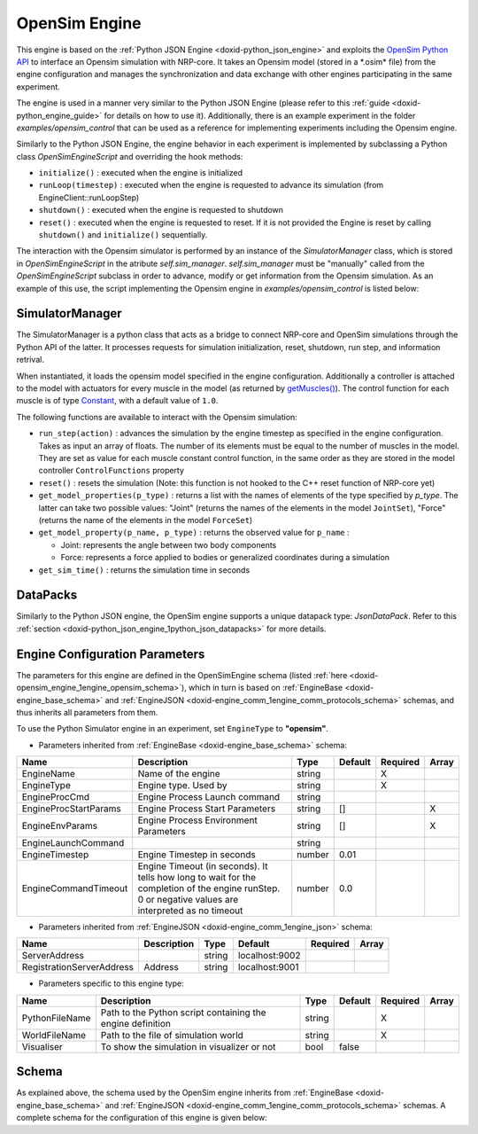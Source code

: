.. index:: pair: page; OpenSim Engine
.. _doxid-opensim_engine:

OpenSim Engine
==============

This engine is based on the :ref:`Python JSON Engine <doxid-python_json_engine>` and exploits the `OpenSim Python API <https://simtk.org/api_docs/opensim/api_docs#>`__ to interface an Opensim simulation with NRP-core. It takes an Opensim model (stored in a \*.osim\* file) from the engine configuration and manages the synchronization and data exchange with other engines participating in the same experiment.

The engine is used in a manner very similar to the Python JSON Engine (please refer to this :ref:`guide <doxid-python_engine_guide>` for details on how to use it). Additionally, there is an example experiment in the folder *examples/opensim_control* that can be used as a reference for implementing experiments including the Opensim engine.

Similarly to the Python JSON Engine, the engine behavior in each experiment is implemented by subclassing a Python class *OpenSimEngineScript* and overriding the hook methods:

* ``initialize()`` : executed when the engine is initialized

* ``runLoop(timestep)`` : executed when the engine is requested to advance its simulation (from EngineClient::runLoopStep)

* ``shutdown()`` : executed when the engine is requested to shutdown

* ``reset()`` : executed when the engine is requested to reset. If it is not provided the Engine is reset by calling ``shutdown()`` and ``initialize()`` sequentially.

The interaction with the Opensim simulator is performed by an instance of the *SimulatorManager* class, which is stored in *OpenSimEngineScript* in the atribute *self.sim_manager*. *self.sim_manager* must be "manually" called from the *OpenSimEngineScript* subclass in order to advance, modify or get information from the Opensim simulation. As an example of this use, the script implementing the Opensim engine in *examples/opensim_control* is listed below:

.. ref-code-block:: cpp

	from nrp_core.engines.opensim import OpenSimEngineScript
	from nrp_core.engines.python_json import RegisterEngine
	
	# The API of Opensim is shown in the following link:
	# https://simtk.org/api_docs/opensim/api_docs
	
	@RegisterEngine()
	class Script(OpenSimEngineScript):
	    def initialize(self):
	        """Initialize datapack1 with time"""
	        print("Server Engine is initializing")
	        print("Registering datapack --> for sensors")
	        self._registerDataPack("joints")
	        self._setDataPack("joints", {"shoulder": 0, "elbow": 0})
	        self._registerDataPack("infos")
	        self._setDataPack("infos", {"time": 0})
	
	        # To set the force of muscles, in arm_26, they are:
	        # ['TRIlong', 'TRIlat', 'TRImed', 'BIClong', 'BICshort', 'BRA']
	        # The default color of muscle in the visualizer is blue.
	        # Once the force of a muscle is not the default value, 
	        # the color of the muscle will be changed. 
	        # Using this phenomenon, the controlled muscles can be found in the visualizer
	        # For example, if action=[0.5, 0.0, 0.0, 0.0, 0.0, 0.0], 
	        # the color of TRIlong will not be blue in shown screen
	        self.action = [0.0, 0.0, 0.0, 0.0, 0.0, 0.0]
	        print("Registering datapack --> for actuators")
	        self._registerDataPack("control_cmd")
	
	    def runLoop(self, timestep):
	        # Receive control data from TF
	        self.action = self._getDataPack("control_cmd").get("act_list")
	        reset_falg = self._getDataPack("control_cmd").get("reset")
	
	        if reset_falg == 1:
	            self.reset()
	        else:
	            # All Joints and Muscles can be found in the "*.osim"
	            # Obtain the joint data from model "arm_26"
	            # In arm_26, the joint set is [offset, r_shoulder, r_elbow]
	            s_val = self.sim_manager.get_model_property("r_shoulder", datapack_type="Joint")
	            e_val = self.sim_manager.get_model_property("r_elbow", datapack_type="Joint") 
	            # Send data to TF
	            self._setDataPack("joints", {"shoulder": s_val, "elbow": e_val})
	            self._setDataPack("infos", {"time": self.sim_manager.get_sim_time()})
	        # Set muscles' force to change joints
	        self.sim_manager.run_step(self.action)
	        # To show components in the model changed by action
	        # 1: To show components in a list
	        #ctrl_list = self.sim_manager.theWorld.model.getControlsTable()
	        # 2: To show components one by one
	        #print(self.sim_manager.get_model_properties("Force"))
	
	    def reset(self):
	        print("resetting the opensim simulation...")
	        # Reset the value of set datapacks
	        self._setDataPack("joints", {"shoulder": 0, "elbow": 0})
	        self._setDataPack("infos", {"time": 0})
	        # Reset simulation model
	        self.sim_manager.reset()
	        
	    def shutdown(self):
	        print("Engine 1 is shutting down")



.. _doxid-opensim_engine_1opensim_simulator_manager:

SimulatorManager
~~~~~~~~~~~~~~~~

The SimulatorManager is a python class that acts as a bridge to connect NRP-core and OpenSim simulations through the Python API of the latter. It processes requests for simulation initialization, reset, shutdown, run step, and information retrival.

When instantiated, it loads the opensim model specified in the engine configuration. Additionally a controller is attached to the model with actuators for every muscle in the model (as returned by `getMuscles() <https://simtk.org/api_docs/opensim/api_docs/classOpenSim_1_1Model.html#ae11107384d66ad029a572fae379785c8>`__). The control function for each muscle is of type `Constant <https://simtk.org/api_docs/opensim/api_docs20b/classOpenSim_1_1Constant.html>`__, with a default value of ``1.0``.

The following functions are available to interact with the Opensim simulation:

* ``run_step(action)`` : advances the simulation by the engine timestep as specified in the engine configuration. Takes as input an array of floats. The number of its elements must be equal to the number of muscles in the model. They are set as value for each muscle constant control function, in the same order as they are stored in the model controller ``ControlFunctions`` property

* ``reset()`` : resets the simulation (Note: this function is not hooked to the C++ reset function of NRP-core yet)

* ``get_model_properties(p_type)`` : returns a list with the names of elements of the type specified by *p_type*. The latter can take two possible values: "Joint" (returns the names of the elements in the model ``JointSet``), "Force" (returns the name of the elements in the model ``ForceSet``)

* ``get_model_property(p_name, p_type)`` : returns the observed value for ``p_name`` :
  
  * Joint: represents the angle between two body components
  
  * Force: represents a force applied to bodies or generalized coordinates during a simulation

* ``get_sim_time()`` : returns the simulation time in seconds





.. _doxid-opensim_engine_1opensim_json_datapacks:

DataPacks
~~~~~~~~~

Similarly to the Python JSON engine, the OpenSim engine supports a unique datapack type: *JsonDataPack*. Refer to this :ref:`section <doxid-python_json_engine_1python_json_datapacks>` for more details.





.. _doxid-opensim_engine_1engine_opensim_config_section:

Engine Configuration Parameters
~~~~~~~~~~~~~~~~~~~~~~~~~~~~~~~

The parameters for this engine are defined in the OpenSimEngine schema (listed :ref:`here <doxid-opensim_engine_1engine_opensim_schema>`), which in turn is based on :ref:`EngineBase <doxid-engine_base_schema>` and :ref:`EngineJSON <doxid-engine_comm_1engine_comm_protocols_schema>` schemas, and thus inherits all parameters from them.

To use the Python Simulator engine in an experiment, set ``EngineType`` to **"opensim"**.

* Parameters inherited from :ref:`EngineBase <doxid-engine_base_schema>` schema:

=====================  ===================================================================================================================================================  ======  =======  ========  =====  
Name                   Description                                                                                                                                          Type    Default  Required  Array  
=====================  ===================================================================================================================================================  ======  =======  ========  =====  
EngineName             Name of the engine                                                                                                                                   string           X                
EngineType             Engine type. Used by                                                                                                                                 string           X                
EngineProcCmd          Engine Process Launch command                                                                                                                        string                            
EngineProcStartParams  Engine Process Start Parameters                                                                                                                      string  []                 X      
EngineEnvParams        Engine Process Environment Parameters                                                                                                                string  []                 X      
EngineLaunchCommand                                                                                                                                                         string                            
EngineTimestep         Engine Timestep in seconds                                                                                                                           number  0.01                      
EngineCommandTimeout   Engine Timeout (in seconds). It tells how long to wait for the completion of the engine runStep. 0 or negative values are interpreted as no timeout  number  0.0                       
=====================  ===================================================================================================================================================  ======  =======  ========  =====

* Parameters inherited from :ref:`EngineJSON <doxid-engine_comm_1engine_json>` schema:

=========================  ===========  ======  ==============  ========  =====  
Name                       Description  Type    Default         Required  Array  
=========================  ===========  ======  ==============  ========  =====  
ServerAddress                           string  localhost:9002                   
RegistrationServerAddress  Address      string  localhost:9001                   
=========================  ===========  ======  ==============  ========  =====

* Parameters specific to this engine type:

==============  ==========================================================  ======  =======  ========  =====  
Name            Description                                                 Type    Default  Required  Array  
==============  ==========================================================  ======  =======  ========  =====  
PythonFileName  Path to the Python script containing the engine definition  string           X                
WorldFileName   Path to the file of simulation world                        string           X                
Visualiser      To show the simulation in visualizer or not                 bool    false                     
==============  ==========================================================  ======  =======  ========  =====





.. _doxid-opensim_engine_1engine_opensim_schema:

Schema
~~~~~~

As explained above, the schema used by the OpenSim engine inherits from :ref:`EngineBase <doxid-engine_base_schema>` and :ref:`EngineJSON <doxid-engine_comm_1engine_comm_protocols_schema>` schemas. A complete schema for the configuration of this engine is given below:

.. ref-code-block:: cpp

	{"python_base" : {
	    "$schema": "http://json-schema.org/draft-07/schema#",
	    "title": "Python Json Engine Base",
	    "description": "Python Json Engine Base Configuration",
	    "$id": "#PythonJSONEngineBase",
	    "allOf": [
	      { "$ref": "https://neurorobotics.net/engines/engine_comm_protocols.json#/engine_json" },
	      {
	        "properties": {
	          "PythonFileName" : {
	            "type": "string",
	            "description": "Path to the python script containing the engine definition"
	          }
	        },
	        "required": ["PythonFileName"]
	      }
	    ]
	  },
	  "python_json" : {
	    "$schema": "http://json-schema.org/draft-07/schema#",
	    "title": "Python Json Engine",
	    "description": "Python Json Engine Configuration",
	    "$id": "#PythonJSONEngine",
	    "allOf": [
	      { "$ref": "#/python_base" },
	      {
	        "properties": {
	          "EngineType": { "enum": ["python_json"] }
	        }
	      }
	    ]
	  },
	  "py_sim" : {
	    "$schema": "http://json-schema.org/draft-07/schema#",
	    "title": "Python Simulation Engine",
	    "description": "Python Simulation Engine Configuration",
	    "$id": "#PySim",
	    "allOf": [
	      { "$ref": "#/python_base" },
	      {
	        "properties": {
	          "Simulator": {
	            "type": "string",
	            "default": "Opensim",
	            "description": "The simulator will be used"
	          },
	          "WorldFileName": {
	            "type": "string",
	            "description": "Path to the file of simulation world"
	          },
	          "Visualizer": {
	            "type": "boolean",
	            "default": false,
	            "description": "To show the simulation in visualizer or not"
	          }
	        },
	        "required": ["WorldFileName"]
	      }
	    ]
	  },
	  "opensim" : {
	    "$schema": "http://json-schema.org/draft-07/schema#",
	    "title": "Opensim Simulation Engine",
	    "description": "Opensim Simulation Engine Configuration",
	    "$id": "#OpenSimEngine",
	    "allOf": [
	      { "$ref": "#/py_sim" },
	      {
	        "properties": {
	          "EngineType": { "enum": ["opensim"] },
	          "Simulator": { "enum": ["Opensim"] }
	        }
	      }
	    ]
	  }
	}

